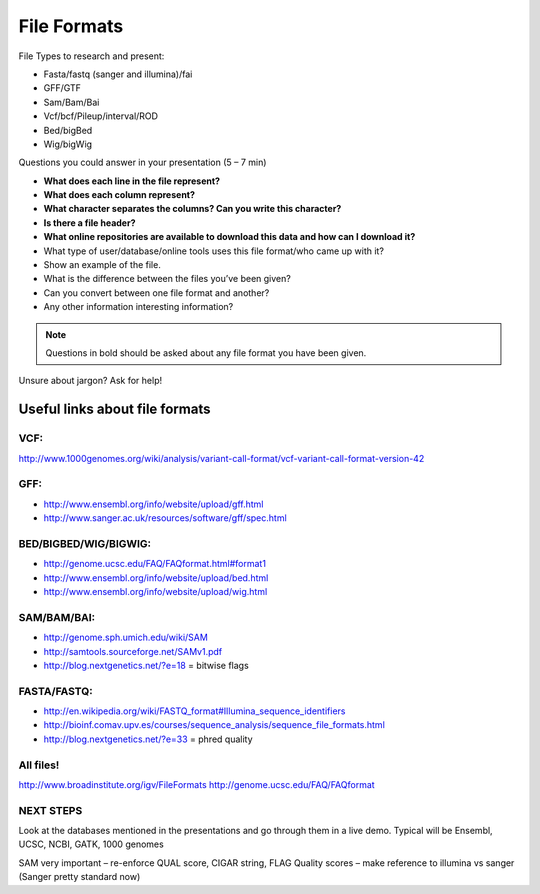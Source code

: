 File Formats
############

File Types to research and present:

* Fasta/fastq (sanger and illumina)/fai
* GFF/GTF
* Sam/Bam/Bai
* Vcf/bcf/Pileup/interval/ROD
* Bed/bigBed
* Wig/bigWig


Questions you could answer in your presentation (5 – 7 min)

* **What does each line in the file represent?**
* **What does each column represent?**
* **What character separates the columns? Can you write this character?**
* **Is there a file header?**
* **What online repositories are available to download this data and how can I download it?**
* What type of user/database/online tools uses this file format/who came up with it?
* Show an example of the file.
* What is the difference between the files you’ve been given?
* Can you convert between one file format and another?
* Any other information interesting information?


.. note:: Questions in bold should be asked about any file format you have been given.

Unsure about jargon? Ask for help!

Useful links about file formats
"""""""""""""""""""""""""""""""

VCF:
''''

http://www.1000genomes.org/wiki/analysis/variant-call-format/vcf-variant-call-format-version-42

GFF:
''''

* http://www.ensembl.org/info/website/upload/gff.html
* http://www.sanger.ac.uk/resources/software/gff/spec.html

BED/BIGBED/WIG/BIGWIG:
''''''''''''''''''''''

* http://genome.ucsc.edu/FAQ/FAQformat.html#format1
* http://www.ensembl.org/info/website/upload/bed.html
* http://www.ensembl.org/info/website/upload/wig.html

SAM/BAM/BAI:
''''''''''''

* http://genome.sph.umich.edu/wiki/SAM
* http://samtools.sourceforge.net/SAMv1.pdf
* http://blog.nextgenetics.net/?e=18 = bitwise flags

FASTA/FASTQ:
''''''''''''

* http://en.wikipedia.org/wiki/FASTQ_format#Illumina_sequence_identifiers
* http://bioinf.comav.upv.es/courses/sequence_analysis/sequence_file_formats.html
* http://blog.nextgenetics.net/?e=33  = phred quality

All files!
''''''''''

http://www.broadinstitute.org/igv/FileFormats
http://genome.ucsc.edu/FAQ/FAQformat

NEXT STEPS
''''''''''

Look at the databases mentioned in the presentations and go through them in a live demo. Typical
will be Ensembl, UCSC, NCBI, GATK, 1000 genomes

SAM very important – re-enforce QUAL score, CIGAR string, FLAG
Quality scores – make reference to illumina vs sanger (Sanger pretty standard now)


